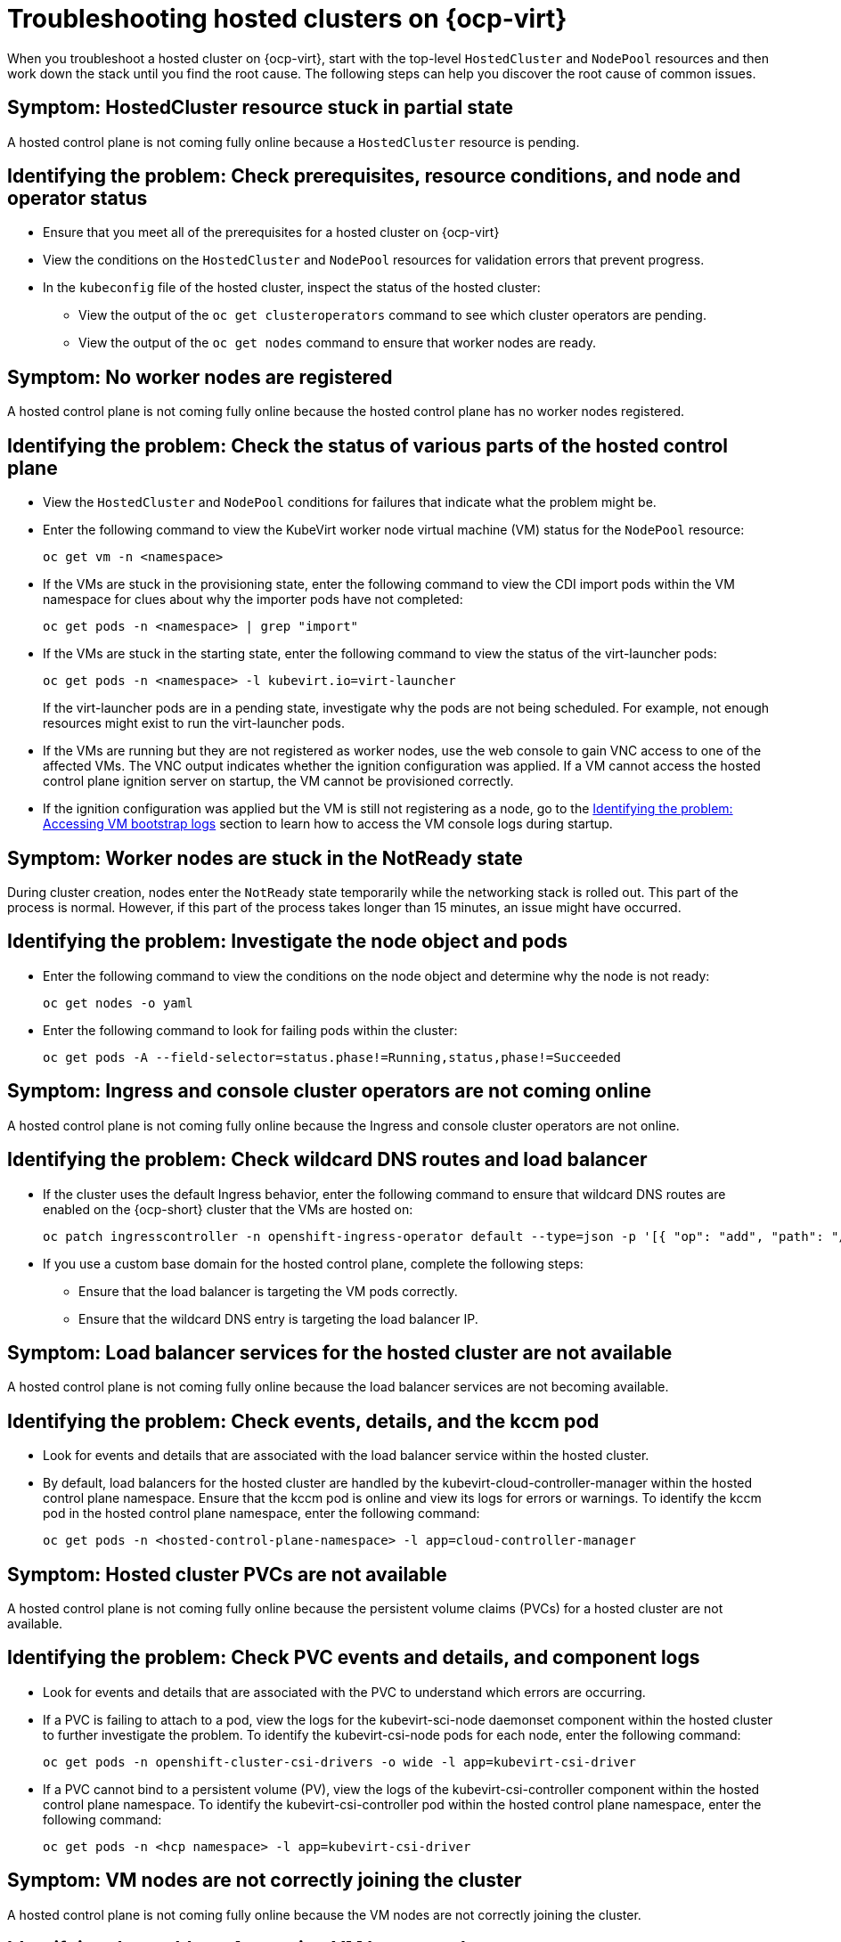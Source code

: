 [#troubleshooting-hosted-clusters-kubevirt]
= Troubleshooting hosted clusters on {ocp-virt}

When you troubleshoot a hosted cluster on {ocp-virt}, start with the top-level `HostedCluster` and `NodePool` resources and then work down the stack until you find the root cause. The following steps can help you discover the root cause of common issues.
 
[#symptom-hosted-cluster-partial]
== Symptom: HostedCluster resource stuck in partial state

A hosted control plane is not coming fully online because a `HostedCluster` resource is pending.

[#identifying-hosted-cluster-partial]
== Identifying the problem: Check prerequisites, resource conditions, and node and operator status

* Ensure that you meet all of the prerequisites for a hosted cluster on {ocp-virt}
* View the conditions on the `HostedCluster` and `NodePool` resources for validation errors that prevent progress.
* In the `kubeconfig` file of the hosted cluster, inspect the status of the hosted cluster: 
** View the output of the `oc get clusteroperators` command to see which cluster operators are pending. 
** View the output of the `oc get nodes` command to ensure that worker nodes are ready.

[#symptom-hosted-control-plane-no-worker-nodes]
== Symptom: No worker nodes are registered

A hosted control plane is not coming fully online because the hosted control plane has no worker nodes registered.

[#identifying-hosted-control-plane-no-worker-nodes]
== Identifying the problem: Check the status of various parts of the hosted control plane

* View the `HostedCluster` and `NodePool` conditions for failures that indicate what the problem might be.
* Enter the following command to view the KubeVirt worker node virtual machine (VM) status for the `NodePool` resource:
+
----
oc get vm -n <namespace>
----
* If the VMs are stuck in the provisioning state, enter the following command to view the CDI import pods within the VM namespace for clues about why the importer pods have not completed:
+
----
oc get pods -n <namespace> | grep "import"
----
* If the VMs are stuck in the starting state, enter the following command to view the status of the virt-launcher pods:
+
----
oc get pods -n <namespace> -l kubevirt.io=virt-launcher
----
+
If the virt-launcher pods are in a pending state, investigate why the pods are not being scheduled. For example, not enough resources might exist to run the virt-launcher pods.
* If the VMs are running but they are not registered as worker nodes, use the web console to gain VNC access to one of the affected VMs. The VNC output indicates whether the ignition configuration was applied. If a VM cannot access the hosted control plane ignition server on startup, the VM cannot be provisioned correctly.
* If the ignition configuration was applied but the VM is still not registering as a node, go to the <<identifying-vm-bootstrap-logs,Identifying the problem: Accessing VM bootstrap logs>> section to learn how to access the VM console logs during startup.

[#symptom-worker-nodes-stuck]
== Symptom: Worker nodes are stuck in the NotReady state

During cluster creation, nodes enter the `NotReady` state temporarily while the networking stack is rolled out. This part of the process is normal. However, if this part of the process takes longer than 15 minutes, an issue might have occurred.

[#identifying-worker-nodes-stuck]
== Identifying the problem: Investigate the node object and pods

* Enter the following command to view the conditions on the node object and determine why the node is not ready:
+
----
oc get nodes -o yaml
----
* Enter the following command to look for failing pods within the cluster:
+
----
oc get pods -A --field-selector=status.phase!=Running,status,phase!=Succeeded
----

[#symptom-ingress-console-operators-not-online]
== Symptom: Ingress and console cluster operators are not coming online

A hosted control plane is not coming fully online because the Ingress and console cluster operators are not online.

[#identifying-ingress-console-operators-not-online]
== Identifying the problem: Check wildcard DNS routes and load balancer

* If the cluster uses the default Ingress behavior, enter the following command to ensure that wildcard DNS routes are enabled on the {ocp-short} cluster that the VMs are hosted on:
+
----
oc patch ingresscontroller -n openshift-ingress-operator default --type=json -p '[{ "op": "add", "path": "/spec/routeAdmission", "value": {wildcardPolicy: "WildcardsAllowed"}}]'
----
* If you use a custom base domain for the hosted control plane, complete the following steps:
** Ensure that the load balancer is targeting the VM pods correctly.
** Ensure that the wildcard DNS entry is targeting the load balancer IP.

[#symptom-hosted-cluster-load-balancer]
== Symptom: Load balancer services for the hosted cluster are not available

A hosted control plane is not coming fully online because the load balancer services are not becoming available.

[#identifying-hosted-cluster-load-balancer]
== Identifying the problem: Check events, details, and the kccm pod

* Look for events and details that are associated with the load balancer service within the hosted cluster.
* By default, load balancers for the hosted cluster are handled by the kubevirt-cloud-controller-manager within the hosted control plane namespace. Ensure that the kccm pod is online and view its logs for errors or warnings. To identify the kccm pod in the hosted control plane namespace, enter the following command:
+
----
oc get pods -n <hosted-control-plane-namespace> -l app=cloud-controller-manager
----

[#symptom-hosted-cluster-pvcs-not-available]
== Symptom: Hosted cluster PVCs are not available

A hosted control plane is not coming fully online because the persistent volume claims (PVCs) for a hosted cluster are not available.

[#investigating-hosted-cluster-pvcs-not-available]
== Identifying the problem: Check PVC events and details, and component logs

* Look for events and details that are associated with the PVC to understand which errors are occurring.
* If a PVC is failing to attach to a pod, view the logs for the kubevirt-sci-node daemonset component within the hosted cluster to further investigate the problem. To identify the kubevirt-csi-node pods for each node, enter the following command:
+
----
oc get pods -n openshift-cluster-csi-drivers -o wide -l app=kubevirt-csi-driver
----
* If a PVC cannot bind to a persistent volume (PV), view the logs of the kubevirt-csi-controller component within the hosted control plane namespace. To identify the kubevirt-csi-controller pod within the hosted control plane namespace, enter the following command:
+
----
oc get pods -n <hcp namespace> -l app=kubevirt-csi-driver
----

[#symptom-vm-bootstrap-logs]
== Symptom: VM nodes are not correctly joining the cluster

A hosted control plane is not coming fully online because the VM nodes are not correctly joining the cluster.

[#identifying-vm-bootstrap-logs]
== Identifying the problem: Accessing VM bootstrap logs

* If you use KubeVirt 1.1.0, you can access logs from the serial console of guest VMs by entering the following command:
+
----
kubectl logs -n <namespace> <vmi_pod> -c guest-console-log
----
* If you use KubeVirt 1.0.0, you can use a helper script to stream the logs from an interactive console that runs in the background.

.. Save the following script as `hypershift_kv_log.sh`:
+
----
#!/bin/bash
HC_NAMESPACE="${HC_NAMESPACE:-clusters}" <1>
NAME=$1

if [[ -z "${NAME}" ]]
then
    echo "Please specify the name of the guest cluster."
    exit 1
fi

VMNS="${HC_NAMESPACE}"-"${NAME}"
REPLICAS=$(oc get NodePool -n "${HC_NAMESPACE}" "${NAME}" -o=jsonpath='{.spec.replicas}')
PLATFORMTYPE=$(oc get NodePool -n "${HC_NAMESPACE}" "${NAME}" -o=jsonpath='{.spec.platform.type}')
INFRAID=$(oc get HostedCluster -n "${HC_NAMESPACE}" "${NAME}" -o=jsonpath='{.spec.infraID}')

if [[ "${PLATFORMTYPE}" != "KubeVirt" ]]; then
    echo "This tool is designed for the KubeVirt provider."
    exit 1
fi

if ! which tmux >/dev/null 2>&1;
then
    echo "this tool requires tmux, please install it."
    exit 1
fi

VMNAMES=()

while [[ ${#VMNAMES[@]} < ${REPLICAS}  ]]; do
  for VMNAME in $(oc get vmi -n "${VMNS}" -l hypershift.openshift.io/infra-id="${INFRAID}" -o name 2>/dev/null); do
    SVMNAME=${VMNAME/virtualmachineinstance.kubevirt.io\//}
    if ! [[ " ${VMNAMES[*]} " =~ ${SVMNAME} ]]; then
       VMNAMES+=("${SVMNAME}")
       tmux new-session -s "${SVMNAME}" -d "virtctl console --timeout 30 -n ${VMNS} ${SVMNAME} | tee -a ${VMNS}_${SVMNAME}.log"
       echo "logs for VM ${SVMNAME} will be appended to ${VMNS}_${SVMNAME}.log"
    fi
  done
  sleep 3
done

echo "Log collection will continue in background while the VMs are running."
echo "Please avoid trying to directly connect to VM console with 'virtctl console' to avoid hijacking open sessions:"
echo "you can instead use 'tmux attach -t <vmname>' to reach open session, this will not break file logging."
----

+
<1> If the namespace on the hosted cluster is not `clusters`, you can set a custom value by using the `HC_NAMESPACE` environment variable.

+
.. As soon as you create the `HostedCluster` resource, run the script by entering the following command:
+
----
hypershift_kv_log.sh <hosted-cluster-name>
----
+
The script loops until all of the expected VMs are created. Log collection continues in the background in `tmux` sessions until the VMs are running.
+
*Note:* To avoid breaking the logging, do not directly connect to the VM console by entering `virtctl console`. Instead, you can enter `tmux attach -t <vmname>` and use the serial console.


